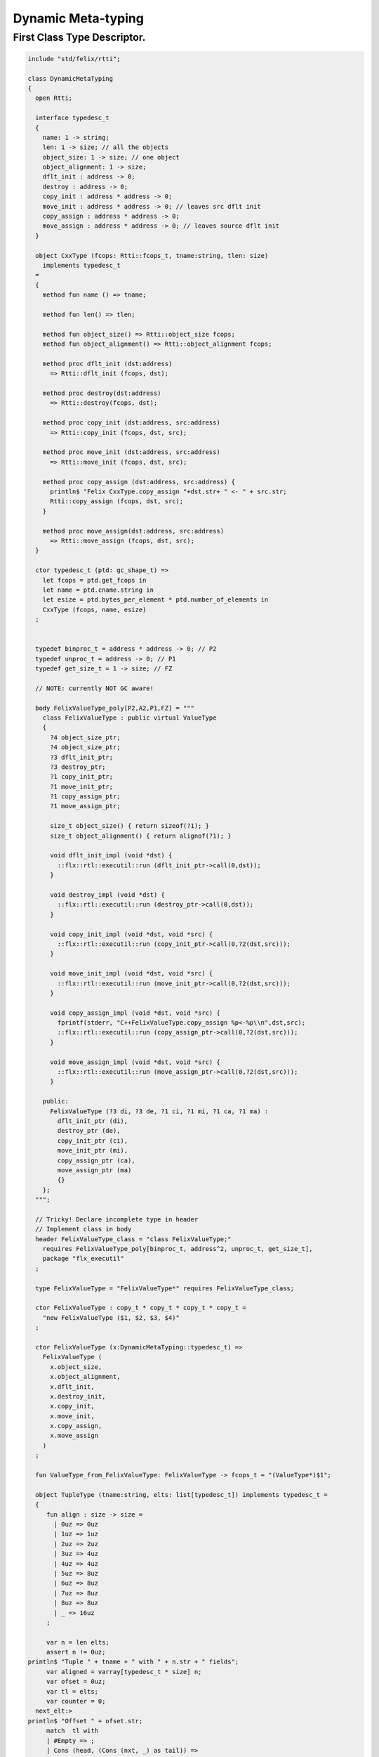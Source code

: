 
===================
Dynamic Meta-typing
===================



First Class Type Descriptor.
============================



.. code-block:: felix

   include "std/felix/rtti";
   
   class DynamicMetaTyping
   {
     open Rtti;
    
     interface typedesc_t 
     {
       name: 1 -> string;
       len: 1 -> size; // all the objects
       object_size: 1 -> size; // one object
       object_alignment: 1 -> size;
       dflt_init : address -> 0;
       destroy : address -> 0;
       copy_init : address * address -> 0; 
       move_init : address * address -> 0; // leaves src dflt init
       copy_assign : address * address -> 0;
       move_assign : address * address -> 0; // leaves source dflt init
     }
   
     object CxxType (fcops: Rtti::fcops_t, tname:string, tlen: size)
       implements typedesc_t
     =
     {
       method fun name () => tname;
   
       method fun len() => tlen;
   
       method fun object_size() => Rtti::object_size fcops;
       method fun object_alignment() => Rtti::object_alignment fcops;
   
       method proc dflt_init (dst:address)
         => Rtti::dflt_init (fcops, dst);
   
       method proc destroy(dst:address)
         => Rtti::destroy(fcops, dst);
   
       method proc copy_init (dst:address, src:address)
         => Rtti::copy_init (fcops, dst, src);
   
       method proc move_init (dst:address, src:address)
         => Rtti::move_init (fcops, dst, src);
   
       method proc copy_assign (dst:address, src:address) {
         println$ "Felix CxxType.copy_assign "+dst.str+ " <- " + src.str;
         Rtti::copy_assign (fcops, dst, src);
       }
   
       method proc move_assign(dst:address, src:address)
         => Rtti::move_assign (fcops, dst, src);
     }
   
     ctor typedesc_t (ptd: gc_shape_t) => 
       let fcops = ptd.get_fcops in
       let name = ptd.cname.string in
       let esize = ptd.bytes_per_element * ptd.number_of_elements in
       CxxType (fcops, name, esize)
     ;
   
   
     typedef binproc_t = address * address -> 0; // P2
     typedef unproc_t = address -> 0; // P1
     typedef get_size_t = 1 -> size; // FZ
   
     // NOTE: currently NOT GC aware!
   
     body FelixValueType_poly[P2,A2,P1,FZ] = """
       class FelixValueType : public virtual ValueType 
       {
         ?4 object_size_ptr;
         ?4 object_size_ptr;
         ?3 dflt_init_ptr;
         ?3 destroy_ptr;
         ?1 copy_init_ptr;
         ?1 move_init_ptr;
         ?1 copy_assign_ptr;
         ?1 move_assign_ptr;
   
         size_t object_size() { return sizeof(?1); }
         size_t object_alignment() { return alignof(?1); }
    
         void dflt_init_impl (void *dst) { 
           ::flx::rtl::executil::run (dflt_init_ptr->call(0,dst)); 
         }
   
         void destroy_impl (void *dst) { 
           ::flx::rtl::executil::run (destroy_ptr->call(0,dst)); 
         }
   
         void copy_init_impl (void *dst, void *src) { 
           ::flx::rtl::executil::run (copy_init_ptr->call(0,?2(dst,src))); 
         }
   
         void move_init_impl (void *dst, void *src) { 
           ::flx::rtl::executil::run (move_init_ptr->call(0,?2(dst,src))); 
         }
         
         void copy_assign_impl (void *dst, void *src) { 
           fprintf(stderr, "C++FelixValueType.copy_assign %p<-%p\\n",dst,src);
           ::flx::rtl::executil::run (copy_assign_ptr->call(0,?2(dst,src))); 
         }
   
         void move_assign_impl (void *dst, void *src) { 
           ::flx::rtl::executil::run (move_assign_ptr->call(0,?2(dst,src))); 
         }
   
       public:
         FelixValueType (?3 di, ?3 de, ?1 ci, ?1 mi, ?1 ca, ?1 ma) : 
           dflt_init_ptr (di), 
           destroy_ptr (de), 
           copy_init_ptr (ci), 
           move_init_ptr (mi),
           copy_assign_ptr (ca),
           move_assign_ptr (ma)
           {}
       };
     """;
   
     // Tricky! Declare incomplete type in header
     // Implement class in body
     header FelixValueType_class = "class FelixValueType;" 
       requires FelixValueType_poly[binproc_t, address^2, unproc_t, get_size_t],
       package "flx_executil" 
     ;
   
     type FelixValueType = "FelixValueType*" requires FelixValueType_class;
   
     ctor FelixValueType : copy_t * copy_t * copy_t * copy_t = 
       "new FelixValueType ($1, $2, $3, $4)"
     ;
   
     ctor FelixValueType (x:DynamicMetaTyping::typedesc_t) =>
       FelixValueType (
         x.object_size, 
         x.object_alignment, 
         x.dflt_init, 
         x.destroy_init, 
         x.copy_init, 
         x.move_init, 
         x.copy_assign, 
         x.move_assign
       )
     ;
   
     fun ValueType_from_FelixValueType: FelixValueType -> fcops_t = "(ValueType*)$1";
   
     object TupleType (tname:string, elts: list[typedesc_t]) implements typedesc_t =
     { 
        fun align : size -> size =
          | 0uz => 0uz
          | 1uz => 1uz
          | 2uz => 2uz
          | 3uz => 4uz
          | 4uz => 4uz
          | 5uz => 8uz
          | 6uz => 8uz
          | 7uz => 8uz
          | 8uz => 8uz
          | _ => 16uz
        ;
   
        var n = len elts;
        assert n != 0uz;
   println$ "Tuple " + tname + " with " + n.str + " fields";
        var aligned = varray[typedesc_t * size] n;
        var ofset = 0uz;
        var tl = elts;
        var counter = 0;
     next_elt:>
   println$ "Offset " + ofset.str;
        match  tl with
        | #Empty => ;
        | Cons (head, (Cons (nxt, _) as tail)) =>
   println$ "Add field " + counter.str + "/" + n.str;
          push_back (aligned, (head,ofset));
          // alignment rules: the offset of the next object is 
          // aligned to the greater of the alignment of the current
          // and next objects
          var hz = head.len ();
          var nz = nxt.len ();
          var alignment = max (align hz, align nz);
          ofset = ((ofset + hz + alignment - 1) / alignment) * alignment;
          tl = tail ;
          ++counter;
          goto next_elt;
   
        | Cons (head, #Empty) =>
   println$ "Add last field " + counter.str + "/" + n.str;
          push_back (aligned, (head,ofset));
          hz = head.len ();
          alignment = align hz;
          ofset = ((ofset + hz + alignment - 1) / alignment) * alignment;
        endmatch;
        var length = ofset;
        println$ "Tuple " + tname + " length= " + length.str;
        println$ "Tuple " + tname + " fields= ";
        for var i in 0uz upto n - 1uz do
          var typ,ofs = aligned.i;
          println$ "Field #"+i.str+ " at offset " + ofs.str + " type " + #(typ.name).str;
        done
   
       method fun len () => length;
       method fun name () => tname;
   
       method proc dflt_init (dst:address) =>
         for var i in 0uz upto n - 1uz do
            var typ,ofs = aligned.i;
            typ.dflt_init (dst + ofs);   
         done
   
       method proc destroy(dst:address) =>
         for var i in 0uz upto n - 1uz do
            var typ,ofs = aligned.i;
            typ.destroy(dst + ofs);   
         done
   
   
   
       method proc copy_init (dst:address, src:address) =>
         for var i in 0uz upto n - 1uz do
            var typ,ofs = aligned.i;
            typ.copy_init (dst + ofs, src + ofs);   
         done
   
       method proc move_init (dst:address, src:address)  => 
        perform assert false;
   
       method proc copy_assign (dst:address, src:address) => 
         perform assert false;
   
       method proc move_assign(dst:address, src:address) =>
         perform assert false;
   
     }
   
   } // end class DynamicMetaTyping
   
   
